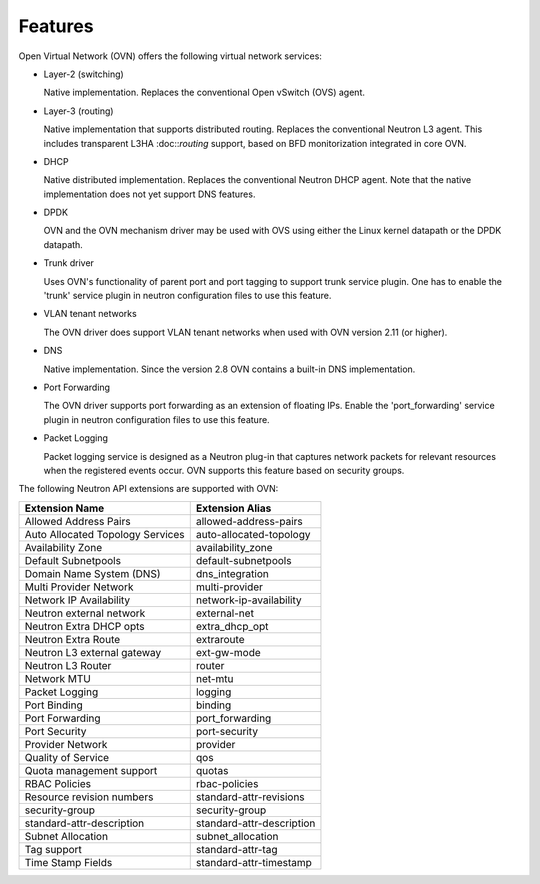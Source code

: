 .. _features:

Features
========

Open Virtual Network (OVN) offers the following virtual network
services:

* Layer-2 (switching)

  Native implementation. Replaces the conventional Open vSwitch (OVS)
  agent.

* Layer-3 (routing)

  Native implementation that supports distributed routing.  Replaces the
  conventional Neutron L3 agent. This includes transparent L3HA :doc::`routing`
  support, based on BFD monitorization integrated in core OVN.

* DHCP

  Native distributed implementation.  Replaces the conventional Neutron DHCP
  agent.  Note that the native implementation does not yet support DNS
  features.

* DPDK

  OVN and the OVN mechanism driver may be used with OVS using either the Linux
  kernel datapath or the DPDK datapath.

* Trunk driver

  Uses OVN's functionality of parent port and port tagging to support trunk
  service plugin. One has to enable the 'trunk' service plugin in neutron
  configuration files to use this feature.

* VLAN tenant networks

  The OVN driver does support VLAN tenant networks when used
  with OVN version 2.11 (or higher).

* DNS

  Native implementation. Since the version 2.8 OVN contains a built-in
  DNS implementation.

* Port Forwarding

  The OVN driver supports port forwarding as an extension of floating
  IPs. Enable the 'port_forwarding' service plugin in neutron configuration
  files to use this feature.

* Packet Logging

  Packet logging service is designed as a Neutron plug-in that captures network
  packets for relevant resources when the registered events occur. OVN supports
  this feature based on security groups.

The following Neutron API extensions are supported with OVN:

+----------------------------------+---------------------------+
| Extension Name                   | Extension Alias           |
+==================================+===========================+
| Allowed Address Pairs            | allowed-address-pairs     |
+----------------------------------+---------------------------+
| Auto Allocated Topology Services | auto-allocated-topology   |
+----------------------------------+---------------------------+
| Availability Zone                | availability_zone         |
+----------------------------------+---------------------------+
| Default Subnetpools              | default-subnetpools       |
+----------------------------------+---------------------------+
| Domain Name System (DNS)         | dns_integration           |
+----------------------------------+---------------------------+
| Multi Provider Network           | multi-provider            |
+----------------------------------+---------------------------+
| Network IP Availability          | network-ip-availability   |
+----------------------------------+---------------------------+
| Neutron external network         | external-net              |
+----------------------------------+---------------------------+
| Neutron Extra DHCP opts          | extra_dhcp_opt            |
+----------------------------------+---------------------------+
| Neutron Extra Route              | extraroute                |
+----------------------------------+---------------------------+
| Neutron L3 external gateway      | ext-gw-mode               |
+----------------------------------+---------------------------+
| Neutron L3 Router                | router                    |
+----------------------------------+---------------------------+
| Network MTU                      | net-mtu                   |
+----------------------------------+---------------------------+
| Packet Logging                   | logging                   |
+----------------------------------+---------------------------+
| Port Binding                     | binding                   |
+----------------------------------+---------------------------+
| Port Forwarding                  | port_forwarding           |
+----------------------------------+---------------------------+
| Port Security                    | port-security             |
+----------------------------------+---------------------------+
| Provider Network                 | provider                  |
+----------------------------------+---------------------------+
| Quality of Service               | qos                       |
+----------------------------------+---------------------------+
| Quota management support         | quotas                    |
+----------------------------------+---------------------------+
| RBAC Policies                    | rbac-policies             |
+----------------------------------+---------------------------+
| Resource revision numbers        | standard-attr-revisions   |
+----------------------------------+---------------------------+
| security-group                   | security-group            |
+----------------------------------+---------------------------+
| standard-attr-description        | standard-attr-description |
+----------------------------------+---------------------------+
| Subnet Allocation                | subnet_allocation         |
+----------------------------------+---------------------------+
| Tag support                      | standard-attr-tag         |
+----------------------------------+---------------------------+
| Time Stamp Fields                | standard-attr-timestamp   |
+----------------------------------+---------------------------+
